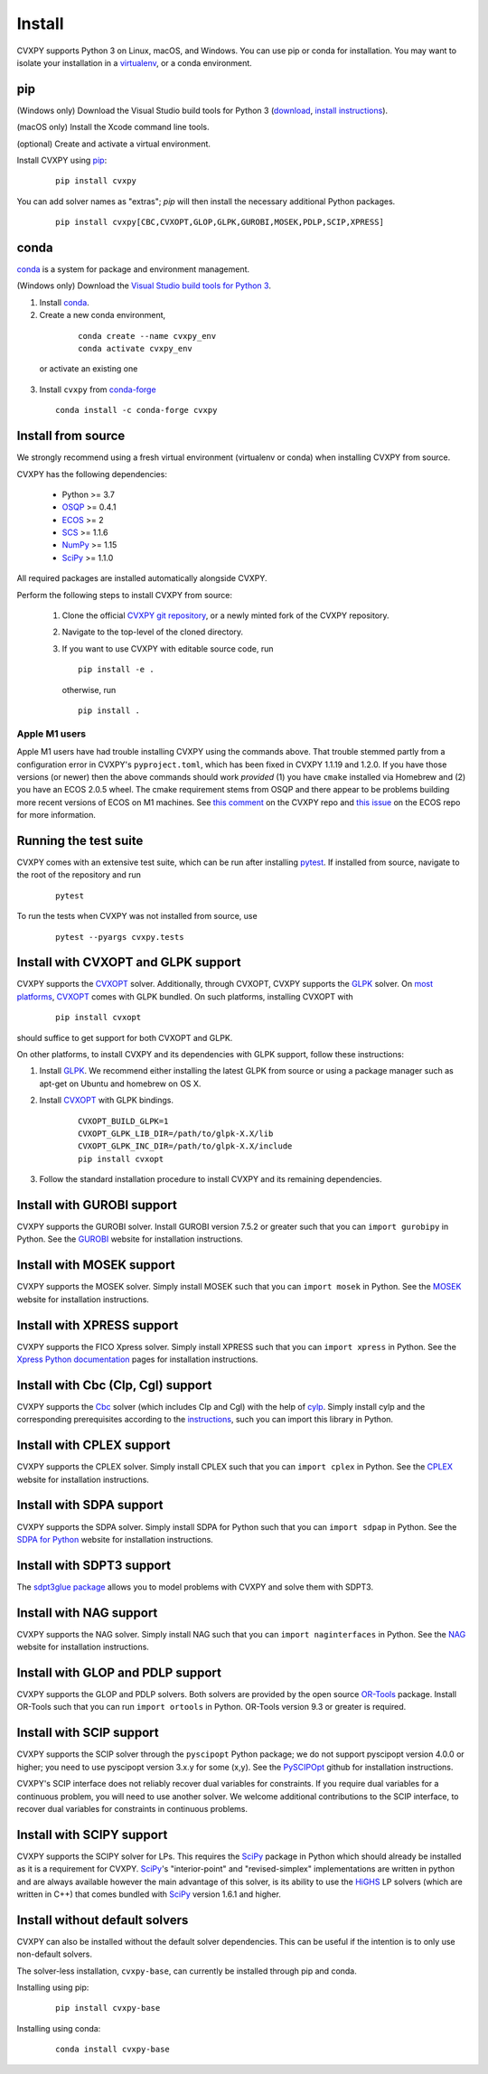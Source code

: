 .. _install:

Install
=======

CVXPY supports Python 3 on Linux, macOS, and Windows. You can use
pip or conda for installation. You may want to isolate
your installation in a `virtualenv <https://virtualenv.pypa.io/en/stable/>`_,
or a conda environment.

pip
---

(Windows only) Download the Visual Studio build tools for Python 3
(`download <https://visualstudio.microsoft .com/thank-you-downloading-visual-studio/?sku=BuildTools&rel=16>`_,
`install instructions <https://docs.google.com/presentation/d/0B4GsMXCRaSSIOWpYQkstajlYZ0tPVkNQSElmTWh1dXFaYkJr/edit?usp=sharing&ouid=117107708911390632479&resourcekey=0-HEezB2NFstz1GjKDkroJSQ&rtpof=true&sd=true>`_).

(macOS only) Install the Xcode command line tools.

(optional) Create and activate a virtual environment.

Install CVXPY using `pip`_:

  ::

      pip install cvxpy

You can add solver names as "extras"; `pip` will then install the necessary
additional Python packages.

  ::

      pip install cvxpy[CBC,CVXOPT,GLOP,GLPK,GUROBI,MOSEK,PDLP,SCIP,XPRESS]


.. _conda-installation:

conda
-----

`conda`_ is a system for package and environment management.

(Windows only) Download the `Visual Studio build tools for Python 3 <https://visualstudio.microsoft.com/thank-you-downloading-visual-studio/?sku=BuildTools&rel=16>`_.

1. Install `conda`_.

2. Create a new conda environment,
  ::

      conda create --name cvxpy_env
      conda activate cvxpy_env

 or activate an existing one

3. Install ``cvxpy`` from `conda-forge <https://conda-forge.org/>`_
   ::

      conda install -c conda-forge cvxpy

.. _install_from_source:

Install from source
-------------------

We strongly recommend using a fresh virtual environment (virtualenv or conda) when installing CVXPY from source.

CVXPY has the following dependencies:

 * Python >= 3.7
 * `OSQP`_ >= 0.4.1
 * `ECOS`_ >= 2
 * `SCS`_ >= 1.1.6
 * `NumPy`_ >= 1.15
 * `SciPy`_ >= 1.1.0

All required packages are installed automatically alongside CVXPY.

Perform the following steps to install CVXPY from source:

 1. Clone the official `CVXPY git repository`_, or a newly minted fork of the CVXPY repository.
 2. Navigate to the top-level of the cloned directory.
 3. If you want to use CVXPY with editable source code, run
    ::

        pip install -e .

    otherwise, run
    ::

        pip install .

Apple M1 users
~~~~~~~~~~~~~~
Apple M1 users have had trouble installing CVXPY using the commands above.
That trouble stemmed partly from a configuration error in CVXPY's
``pyproject.toml``, which has been fixed in CVXPY 1.1.19 and 1.2.0.
If you have those versions (or newer) then the above commands should
work *provided* (1) you have ``cmake`` installed via Homebrew and (2)
you have an ECOS 2.0.5 wheel. The cmake requirement stems from OSQP
and there appear to be problems building more recent versions of ECOS on M1 machines.
See `this comment <https://github.com/cvxpy/cvxpy/issues/1190#issuecomment-994613793>`_
on the CVXPY repo and
`this issue <https://github.com/embotech/ecos-python/issues/33>`_ on the ECOS repo
for more information.


Running the test suite
------------------------------------
CVXPY comes with an extensive test suite, which can be run after installing `pytest`_.
If installed from source, navigate to the root of the repository and run

  ::

      pytest

To run the tests when CVXPY was not installed from source, use

  ::

      pytest --pyargs cvxpy.tests

Install with CVXOPT and GLPK support
------------------------------------

CVXPY supports the `CVXOPT`_ solver.
Additionally, through CVXOPT, CVXPY supports the `GLPK`_ solver. On `most
platforms <https://cvxopt.org/install/index.html#installing-a-pre-built-package>`_,
`CVXOPT`_ comes with GLPK bundled. On such platforms, installing CVXOPT with

  ::

      pip install cvxopt

should suffice to get support for both CVXOPT and GLPK.

On other platforms, to install CVXPY and its dependencies with GLPK support, follow these instructions:

1. Install `GLPK <https://www.gnu.org/software/glpk/>`_. We recommend either installing the latest GLPK from source or using a package manager such as apt-get on Ubuntu and homebrew on OS X.

2. Install `CVXOPT`_ with GLPK bindings.

    ::

      CVXOPT_BUILD_GLPK=1
      CVXOPT_GLPK_LIB_DIR=/path/to/glpk-X.X/lib
      CVXOPT_GLPK_INC_DIR=/path/to/glpk-X.X/include
      pip install cvxopt

3. Follow the standard installation procedure to install CVXPY and its remaining dependencies.

Install with GUROBI support
---------------------------

CVXPY supports the GUROBI solver.
Install GUROBI version 7.5.2 or greater such that you can ``import gurobipy`` in Python.
See the `GUROBI <https://www.gurobi.com/>`_ website for installation instructions.

Install with MOSEK support
---------------------------

CVXPY supports the MOSEK solver.
Simply install MOSEK such that you can ``import mosek`` in Python.
See the `MOSEK <https://www.mosek.com/>`_ website for installation instructions.

Install with XPRESS support
---------------------------

CVXPY supports the FICO Xpress solver.
Simply install XPRESS such that you can ``import xpress`` in Python.
See the `Xpress Python documentation <https://www.fico.com/fico-xpress-optimization/docs/latest/solver/optimizer/python/HTML/GUID-616C323F-05D8-3460-B0D7-80F77DA7D046.html>`_ pages for installation instructions.

Install with Cbc (Clp, Cgl) support
-----------------------------------
CVXPY supports the `Cbc <https://github.com/coin-or/Cbc>`_ solver (which includes Clp and Cgl) with the help of `cylp <https://github.com/coin-or/CyLP>`_.
Simply install cylp and the corresponding prerequisites according to the `instructions <https://github.com/coin-or/CyLP#cylp>`_, such you can import this library in Python.

Install with CPLEX support
--------------------------

CVXPY supports the CPLEX solver.
Simply install CPLEX such that you can ``import cplex`` in Python.
See the `CPLEX <https://www.ibm.com/support/knowledgecenter/SSSA5P>`_ website for installation instructions.

Install with SDPA support
--------------------------

CVXPY supports the SDPA solver.
Simply install SDPA for Python such that you can ``import sdpap`` in Python.
See the `SDPA for Python <https://sdpa-python.github.io/docs/installation>`_ website for installation instructions.

Install with SDPT3 support
--------------------------

The `sdpt3glue package <https://github.com/TrishGillett/pysdpt3glue>`_ allows you to model problems with CVXPY and solve them with SDPT3.

Install with NAG support
------------------------

CVXPY supports the NAG solver.
Simply install NAG such that you can ``import naginterfaces`` in Python.
See the `NAG <https://www.nag.co.uk/nag-library-python>`_ website for installation instructions.

Install with GLOP and PDLP support
----------------------------------

CVXPY supports the GLOP and PDLP solvers. Both solvers are provided by
the open source `OR-Tools <https://github.com/google/or-tools>`_ package.
Install OR-Tools such that you can run ``import ortools`` in Python. OR-Tools
version 9.3 or greater is required.

Install with SCIP support
-------------------------

CVXPY supports the SCIP solver through the ``pyscipopt`` Python package;
we do not support pyscipopt version 4.0.0 or higher; you need to use pyscipopt version 3.x.y
for some (x,y).
See the `PySCIPOpt <https://github.com/SCIP-Interfaces/PySCIPOpt#installation>`_ github for installation instructions.

CVXPY's SCIP interface does not reliably recover dual variables for constraints. If you require dual variables for a continuous problem, you will need to use another solver. We welcome additional contributions to the SCIP interface, to recover dual variables for constraints in continuous problems.

Install with SCIPY support
-------------------------

CVXPY supports the SCIPY solver for LPs.
This requires the `SciPy`_ package in Python which should already be installed as it is a requirement for CVXPY. `SciPy`_'s "interior-point" and "revised-simplex" implementations are written in python and are always available however the main advantage of this solver, is its ability to use the `HiGHS`_ LP solvers (which are written in C++) that comes bundled with `SciPy`_ version 1.6.1 and higher.

Install without default solvers
-------------------------

CVXPY can also be installed without the default solver dependencies.
This can be useful if the intention is to only use non-default solvers.

The solver-less installation, ``cvxpy-base``, can currently be installed through pip and conda.

Installing using pip:

  ::

      pip install cvxpy-base


Installing using conda:

  ::

      conda install cvxpy-base


.. _conda: https://docs.conda.io/en/latest/
.. _CVXOPT: https://cvxopt.org/
.. _OSQP: https://osqp.org/
.. _ECOS: https://github.com/ifa-ethz/ecos
.. _SCS: https://github.com/cvxgrp/scs
.. _NumPy: https://www.numpy.org/
.. _SciPy: https://www.scipy.org/
.. _pytest: https://docs.pytest.org/en/latest/
.. _CVXPY git repository: https://github.com/cvxpy/cvxpy
.. _pip: https://pip.pypa.io/
.. _GLPK: https://www.gnu.org/software/glpk/
.. _HiGHS: https://www.maths.ed.ac.uk/hall/HiGHS/#guide
